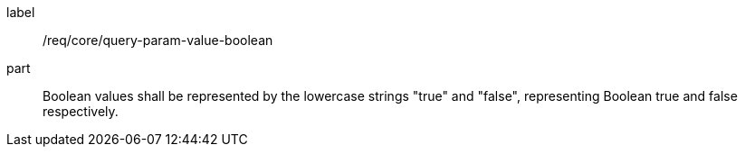 [[req_core_query-param-value-boolean]]
////
[width="90%",cols="2,6a"]
|===
^|*Requirement {counter:req-id}* |*/req/core/query-param-value-boolean*
^|A |Boolean values shall be represented by the lowercase strings "true" and "false", representing Boolean true and false respectively.
|===
////

[requirement]
====
[%metadata]
label:: /req/core/query-param-value-boolean
part:: Boolean values shall be represented by the lowercase strings "true" and "false", representing Boolean true and false respectively.
====
